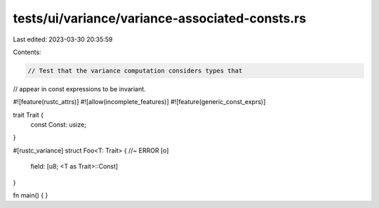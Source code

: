 tests/ui/variance/variance-associated-consts.rs
===============================================

Last edited: 2023-03-30 20:35:59

Contents:

.. code-block:: rs

    // Test that the variance computation considers types that
// appear in const expressions to be invariant.

#![feature(rustc_attrs)]
#![allow(incomplete_features)]
#![feature(generic_const_exprs)]

trait Trait {
    const Const: usize;
}

#[rustc_variance]
struct Foo<T: Trait> { //~ ERROR [o]
    field: [u8; <T as Trait>::Const]
}

fn main() { }


